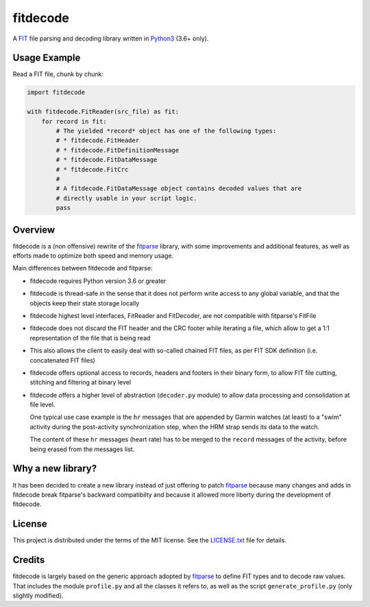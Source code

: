 =========
fitdecode
=========

A `FIT <http://www.thisisant.com>`_ file parsing and decoding library written in
`Python3 <https://www.python.org/>`_ (3.6+ only).


Usage Example
=============

Read a FIT file, chunk by chunk:

.. code:: python

    import fitdecode

    with fitdecode.FitReader(src_file) as fit:
        for record in fit:
            # The yielded *record* object has one of the following types:
            # * fitdecode.FitHeader
            # * fitdecode.FitDefinitionMessage
            # * fitdecode.FitDataMessage
            # * fitdecode.FitCrc
            #
            # A fitdecode.FitDataMessage object contains decoded values that are
            # directly usable in your script logic.
            pass


Overview
========

fitdecode is a (non offensive) rewrite of the fitparse_ library, with some
improvements and additional features, as well as efforts made to optimize both
speed and memory usage.

Main differences between fitdecode and fitparse:

* fitdecode requires Python version 3.6 or greater

* fitdecode is thread-safe in the sense that it does not perform write access
  to any global variable, and that the objects keep their state storage locally

* fitdecode highest level interfaces, FitReader and FitDecoder, are not
  compatible with fitparse's FitFile

* fitdecode does not discard the FIT header and the CRC footer while iterating
  a file, which allow to get a 1:1 representation of the file that is being read

* This also allows the client to easily deal with so-called chained FIT files,
  as per FIT SDK definition (i.e. concatenated FIT files)

* fitdecode offers optional access to records, headers and footers in their
  binary form, to allow FIT file cutting, stitching and filtering at binary
  level

* fitdecode offers a higher level of abstraction (``decoder.py`` module) to
  allow data processing and consolidation at file level.

  One typical use case example is the ``hr`` messages that are appended by
  Garmin watches (at least) to a "swim" activity during the post-activity
  synchronization step, when the HRM strap sends its data to the watch.

  The content of these ``hr`` messages (heart rate) has to be merged to the
  ``record`` messages of the activity, before being erased from the messages
  list.


Why a new library?
==================

It has been decided to create a new library instead of just offering to patch
fitparse_ because many changes and adds in fitdecode break fitparse's backward
compatibilty and because it allowed more liberty during the development of
fitdecode.


License
=======

This project is distributed under the terms of the MIT license.
See the `LICENSE.txt <LICENSE.txt>`_ file for details.


Credits
=======

fitdecode is largely based on the generic approach adopted by fitparse_ to
define FIT types and to decode raw values. That includes the module
``profile.py`` and all the classes it refers to, as well as the script
``generate_profile.py`` (only slightly modified).



.. _fitparse: https://github.com/dtcooper/python-fitparse
